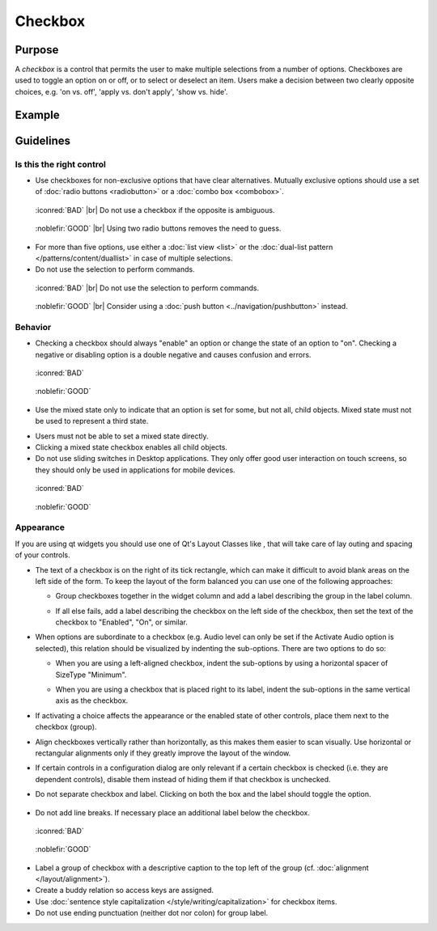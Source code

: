 Checkbox
========

Purpose
-------

A *checkbox* is a control that permits the user to make multiple
selections from a number of options. Checkboxes are used to toggle an
option on or off, or to select or deselect an item. Users make a
decision between two clearly opposite choices, e.g. 'on vs. off', 'apply
vs. don't apply', 'show vs. hide'.

Example
-------

Guidelines
----------

Is this the right control
~~~~~~~~~~~~~~~~~~~~~~~~~

-  Use checkboxes for non-exclusive options that have clear
   alternatives. Mutually exclusive options should use a set of 
   :doc:`radio buttons <radiobutton>` or a :doc:`combo box <combobox>`.

.. container:: flex

   .. container::

      .. figure:: /img/Ambiguous_Opposite_Bad.qml.png
        :figclass: border

        :iconred:`BAD` |br|
        Do not use a checkbox if the opposite is ambiguous.

   .. container::

      .. figure:: /img/Ambiguous_Opposite_Good.qml.png
        :figclass: border

        :noblefir:`GOOD` |br|
        Using two radio buttons removes the need to guess.


-  For more than five options, use either a :doc:`list view <list>` or 
   the :doc:`dual-list pattern </patterns/content/duallist>` in case of
   multiple selections.
-  Do not use the selection to perform commands.

.. container:: flex

   .. container::

      .. figure:: /img/No_Command_2_Bad.qml.png
        :figclass: border

        :iconred:`BAD` |br|
        Do not use the selection to perform commands.

   .. container::

      .. figure:: /img/No_Command_2_Good.qml.png
        :figclass: border

        :noblefir:`GOOD` |br|         
        Consider using a :doc:`push button <../navigation/pushbutton>` instead.

Behavior
~~~~~~~~

-  Checking a checkbox should always "enable" an option or change the
   state of an option to "on". Checking a negative or disabling option
   is a double negative and causes confusion and errors.

.. container:: flex

   .. container::

      .. figure:: /img/Checkbox_Enable_Bad.qml.png
        :figclass: border

        :iconred:`BAD`

   .. container::

      .. figure:: /img/Checkbox_Enable_Good.qml.png
        :figclass: border

        :noblefir:`GOOD`

-  Use the mixed state only to indicate that an option is set for some,
   but not all, child objects. Mixed state must not be used to represent
   a third state.

.. image:: /img/Checkbox_Mixed_State.qml.png
   :alt: Example for mixed state.

   
-  Users must not be able to set a mixed state directly.
-  Clicking a mixed state checkbox enables all child objects.
-  Do not use sliding switches in Desktop applications. They only offer
   good user interaction on touch screens, so they should only be used
   in applications for mobile devices.

.. container:: flex

    .. container::

        .. figure:: /img/Checkbox_Switch_Desktop.qml.png

            :iconred:`BAD`

    .. container::

        .. figure:: /img/Checkbox_Switch_Mobile.qml.png

            :noblefir:`GOOD`

Appearance
~~~~~~~~~~

If you are using qt widgets you should use one of Qt's Layout Classes
like , that will take care of lay outing and spacing of your controls.

-  The text of a checkbox is on the right of its tick rectangle, which
   can make it difficult to avoid blank areas on the left side of the
   form. To keep the layout of the form balanced you can use one of the
   following approaches:

   -  Group checkboxes together in the widget column and add a label
      describing the group in the label column.
      
      .. image:: /img/Grouped_checkboxes.qml.png
        :alt: Grouped checkboxes

   -  If all else fails, add a label describing the checkbox on the left
      side of the checkbox, then set the text of the checkbox to
      "Enabled", "On", or similar.
      
      .. image:: /img/Checkbox_separate_label.qml.png
        :alt: Using a separate title label for the checkbox.

-  When options are subordinate to a checkbox (e.g. Audio level can
   only be set if the Activate Audio option is selected), this relation
   should be visualized by indenting the sub-options. There are two
   options to do so:

   -  When you are using a left-aligned checkbox, indent the
      sub-options by using a horizontal spacer of SizeType "Minimum".
      
      .. image:: /img/Suboption_spacer.qml.png
        :alt: Aligning sub-options with a horizontal spacer of SizeType "Minimum".

   -  When you are using a checkbox that is placed right to its label,
      indent the sub-options in the same vertical axis as the checkbox.
      
      .. image:: /img/Suboption_right.qml.png
        :alt: Aligning sub-options with the same vertical axis as the
          checkbox itself.|

-  If activating a choice affects the appearance or the enabled state of
   other controls, place them next to the checkbox (group).
-  Align checkboxes vertically rather than horizontally, as this makes
   them easier to scan visually. Use horizontal or rectangular
   alignments only if they greatly improve the layout of the window.
-  If certain controls in a configuration dialog are only relevant if a
   certain checkbox is checked (i.e. they are dependent controls),
   disable them instead of hiding them if that checkbox is unchecked.

-  Do not separate checkbox and label. Clicking on both the box and the
   label should toggle the option.
   
    .. image:: /img/HIG_Checkbox5.png
        :alt: Separate checkbox and label

-  Do not add line breaks. If necessary place an additional label below
   the checkbox.

.. container:: flex

    .. container::

        .. figure:: /img/Checkbox_Alignment_Bad.qml.png

            :iconred:`BAD`

    .. container::

        .. figure:: /img/Checkbox_Alignment_Good.qml.png

            :noblefir:`GOOD`

-  Label a group of checkbox with a descriptive caption to the top left
   of the group (cf. :doc:`alignment </layout/alignment>`).
-  Create a buddy relation so access keys are assigned.
-  Use :doc:`sentence style capitalization </style/writing/capitalization>` 
   for checkbox items.
-  Do not use ending punctuation (neither dot nor colon) for group
   label.
